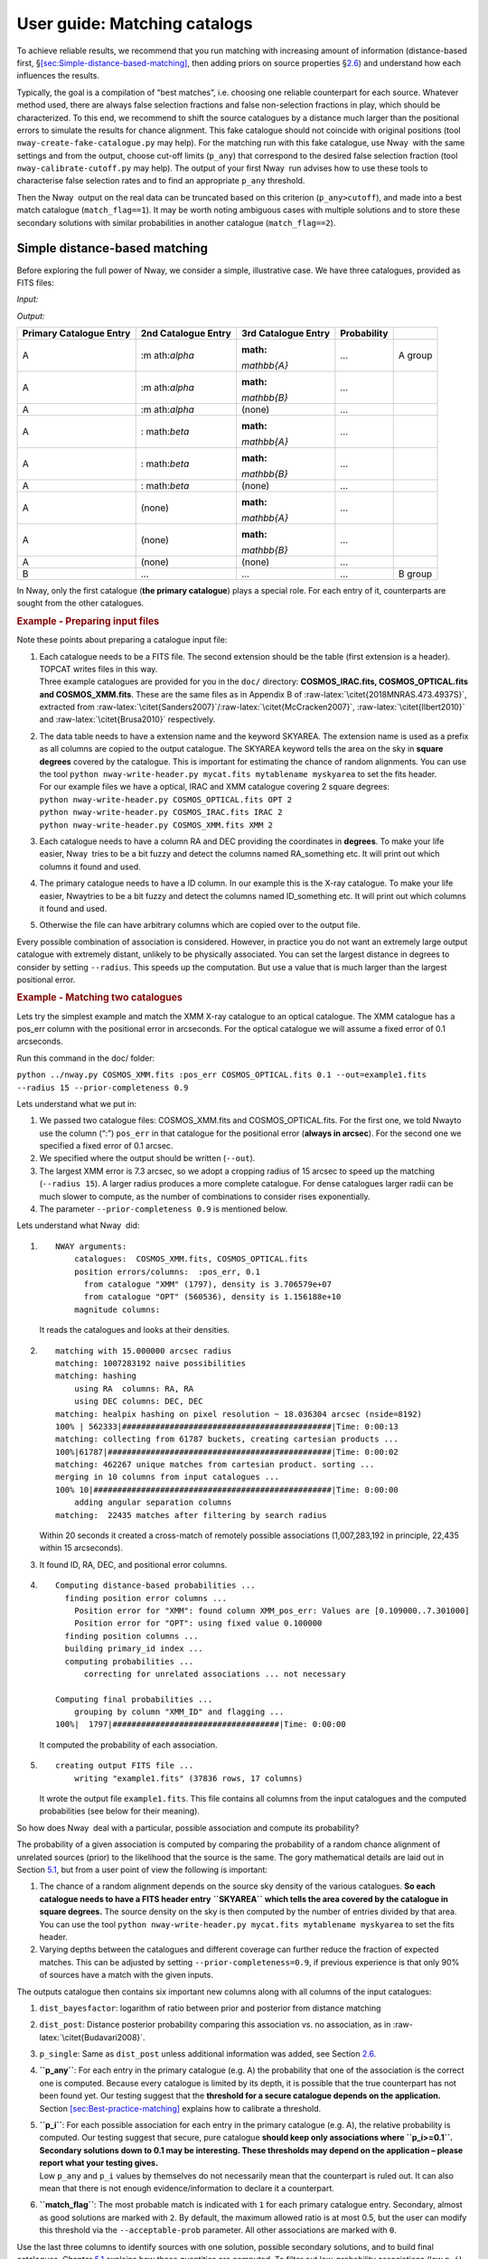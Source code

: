 User guide: Matching catalogs
=============================

To achieve reliable results, we recommend that you run matching with
increasing amount of information (distance-based first,
§\ `[sec:Simple-distance-based-matching] <#sec:Simple-distance-based-matching>`__,
then adding priors on source properties
§\ `2.6 <#chap:additional-priors>`__) and understand how each influences
the results.

Typically, the goal is a compilation of “best matches”, i.e. choosing
one reliable counterpart for each source. Whatever method used, there
are always false selection fractions and false non-selection fractions
in play, which should be characterized. To this end, we recommend to
shift the source catalogues by a distance much larger than the
positional errors to simulate the results for chance alignment. This
fake catalogue should not coincide with original positions (tool
``nway-create-fake-catalogue.py`` may help). For the matching run with
this fake catalogue, use Nway  with the same settings and from the
output, choose cut-off limits (``p_any``) that correspond to the desired
false selection fraction (tool ``nway-calibrate-cutoff.py`` may help).
The output of your first Nway  run advises how to use these tools to
characterise false selection rates and to find an appropriate ``p_any``
threshold.

Then the Nway  output on the real data can be truncated based on this
criterion (``p_any>cutoff``), and made into a best match catalogue
(``match_flag==1``). It may be worth noting ambiguous cases with
multiple solutions and to store these secondary solutions with similar
probabilities in another catalogue (``match_flag==2``).

Simple distance-based matching
------------------------------

Before exploring the full power of Nway, we consider a simple,
illustrative case. We have three catalogues, provided as FITS files:

.. container:: float

   *Input:*

   ===================== ============== ==================
   1-1 Primary Catalogue  2nd Catalogue   3rd Catalogue
   ===================== ============== ==================
   1-1 A                  :math:`\alpha`  :math:`\mathbb{A}`
   B                      :math:`\beta`   :math:`\mathbb{B}`
   ...                    ...             ...
   \                                      
   1-1                                    
   ===================== ============== ==================

   *Output:*

   +--------------+--------------+--------------+-------------+---------+
   | Primary      | 2nd          | 3rd          | Probability |         |
   | Catalogue    | Catalogue    | Catalogue    |             |         |
   | Entry        | Entry        | Entry        |             |         |
   +==============+==============+==============+=============+=========+
   | A            | :m           | :math:       | ...         | A group |
   |              | ath:`\alpha` | `\mathbb{A}` |             |         |
   +--------------+--------------+--------------+-------------+---------+
   | A            | :m           | :math:       | ...         |         |
   |              | ath:`\alpha` | `\mathbb{B}` |             |         |
   +--------------+--------------+--------------+-------------+---------+
   | A            | :m           | (none)       | ...         |         |
   |              | ath:`\alpha` |              |             |         |
   +--------------+--------------+--------------+-------------+---------+
   | A            | :            | :math:       | ...         |         |
   |              | math:`\beta` | `\mathbb{A}` |             |         |
   +--------------+--------------+--------------+-------------+---------+
   | A            | :            | :math:       | ...         |         |
   |              | math:`\beta` | `\mathbb{B}` |             |         |
   +--------------+--------------+--------------+-------------+---------+
   | A            | :            | (none)       | ...         |         |
   |              | math:`\beta` |              |             |         |
   +--------------+--------------+--------------+-------------+---------+
   | A            | (none)       | :math:       | ...         |         |
   |              |              | `\mathbb{A}` |             |         |
   +--------------+--------------+--------------+-------------+---------+
   | A            | (none)       | :math:       | ...         |         |
   |              |              | `\mathbb{B}` |             |         |
   +--------------+--------------+--------------+-------------+---------+
   | A            | (none)       | (none)       | ...         |         |
   +--------------+--------------+--------------+-------------+---------+
   | B            | ...          | ...          | ...         | B group |
   +--------------+--------------+--------------+-------------+---------+

In Nway, only the first catalogue (**the primary catalogue**) plays a
special role. For each entry of it, counterparts are sought from the
other catalogues.

.. container::

   .. rubric:: Example - Preparing input files
      :name: example---preparing-input-files

   Note these points about preparing a catalogue input file:

   #. | Each catalogue needs to be a FITS file. The second extension
        should be the table (first extension is a header). TOPCAT writes
        files in this way.

      .. container::

         Three example catalogues are provided for you in the ``doc/``
         directory: **COSMOS_IRAC.fits, COSMOS_OPTICAL.fits and
         COSMOS_XMM.fits**. These are the same files as in Appendix B of
         :raw-latex:`\citet{2018MNRAS.473.4937S}`, extracted from
         :raw-latex:`\citet{Sanders2007}`/:raw-latex:`\citet{McCracken2007}`,
         :raw-latex:`\citet{Ilbert2010}` and
         :raw-latex:`\citet{Brusa2010}` respectively.

   #. | The data table needs to have a extension name and the keyword
        SKYAREA. The extension name is used as a prefix as all columns
        are copied to the output catalogue. The SKYAREA keyword tells
        the area on the sky in **square degrees** covered by the
        catalogue. This is important for estimating the chance of random
        alignments. You can use the tool
        ``python nway-write-header.py mycat.fits mytablename myskyarea``
        to set the fits header.

      .. container::

         | For our example files we have a optical, IRAC and XMM
           catalogue covering 2 square degrees:
         | ``python nway-write-header.py COSMOS_OPTICAL.fits OPT 2``
         | ``python nway-write-header.py COSMOS_IRAC.fits IRAC 2``
         | ``python nway-write-header.py COSMOS_XMM.fits XMM 2``

   #. Each catalogue needs to have a column RA and DEC providing the
      coordinates in **degrees**. To make your life easier, Nway  tries
      to be a bit fuzzy and detect the columns named RA_something etc.
      It will print out which columns it found and used.

   #. The primary catalogue needs to have a ID column. In our example
      this is the X-ray catalogue. To make your life easier, Nway\ tries
      to be a bit fuzzy and detect the columns named ID_something etc.
      It will print out which columns it found and used.

   #. Otherwise the file can have arbitrary columns which are copied
      over to the output file.

Every possible combination of association is considered. However, in
practice you do not want an extremely large output catalogue with
extremely distant, unlikely to be physically associated. You can set the
largest distance in degrees to consider by setting ``--radius``. This
speeds up the computation. But use a value that is much larger than the
largest positional error.

.. container::

   .. rubric:: Example - Matching two catalogues
      :name: example---matching-two-catalogues

   Lets try the simplest example and match the XMM X-ray catalogue to an
   optical catalogue. The XMM catalogue has a pos_err column with the
   positional error in arcseconds. For the optical catalogue we will
   assume a fixed error of 0.1 arcseconds.

   .. container::

      Run this command in the doc/ folder:

      ``python ../nway.py COSMOS_XMM.fits :pos_err COSMOS_OPTICAL.fits 0.1 --out=example1.fits --radius 15 --prior-completeness 0.9``

   Lets understand what we put in:

   #. We passed two catalogue files: COSMOS_XMM.fits and
      COSMOS_OPTICAL.fits. For the first one, we told Nway\ to use the
      column (“:”) ``pos_err`` in that catalogue for the positional
      error (**always in arcsec**). For the second one we specified a
      fixed error of 0.1 arcsec.

   #. We specified where the output should be written (``--out``).

   #. The largest XMM error is 7.3 arcsec, so we adopt a cropping radius
      of 15 arcsec to speed up the matching (``--radius 15``). A larger
      radius produces a more complete catalogue. For dense catalogues
      larger radii can be much slower to compute, as the number of
      combinations to consider rises exponentially.

   #. The parameter ``--prior-completeness 0.9`` is mentioned below.

.. container:: float

   .. container::

      Lets understand what Nway  did:

   #. ::

         NWAY arguments:
             catalogues:  COSMOS_XMM.fits, COSMOS_OPTICAL.fits
             position errors/columns:  :pos_err, 0.1
               from catalogue "XMM" (1797), density is 3.706579e+07
               from catalogue "OPT" (560536), density is 1.156188e+10
             magnitude columns:  

      It reads the catalogues and looks at their densities.

   #. ::

         matching with 15.000000 arcsec radius
         matching: 1007283192 naive possibilities
         matching: hashing
             using RA  columns: RA, RA
             using DEC columns: DEC, DEC
         matching: healpix hashing on pixel resolution ~ 18.036304 arcsec (nside=8192)
         100% | 562333|############################################|Time: 0:00:13
         matching: collecting from 61787 buckets, creating cartesian products ...
         100%|61787|###############################################|Time: 0:00:02
         matching: 462267 unique matches from cartesian product. sorting ...
         merging in 10 columns from input catalogues ...
         100% 10|##################################################|Time: 0:00:00
             adding angular separation columns
         matching:  22435 matches after filtering by search radius

      Within 20 seconds it created a cross-match of remotely possible
      associations (1,007,283,192 in principle, 22,435 within 15
      arcseconds).

   #. It found ID, RA, DEC, and positional error columns.

   #. ::

         Computing distance-based probabilities ...
           finding position error columns ...
             Position error for "XMM": found column XMM_pos_err: Values are [0.109000..7.301000]
             Position error for "OPT": using fixed value 0.100000
           finding position columns ...
           building primary_id index ...
           computing probabilities ...
               correcting for unrelated associations ... not necessary

         Computing final probabilities ...
             grouping by column "XMM_ID" and flagging ...
         100%|  1797|###################################|Time: 0:00:00

      It computed the probability of each association.

   #. ::

         creating output FITS file ...
             writing "example1.fits" (37836 rows, 17 columns)

      It wrote the output file ``example1.fits``. This file contains all
      columns from the input catalogues and the computed probabilities
      (see below for their meaning).

So how does Nway  deal with a particular, possible association and
compute its probability?

The probability of a given association is computed by comparing the
probability of a random chance alignment of unrelated sources (prior) to
the likelihood that the source is the same. The gory mathematical
details are laid out in Section `5.1 <#sec:math>`__, but from a user
point of view the following is important:

#. The chance of a random alignment depends on the source sky density of
   the various catalogues. **So each catalogue needs to have a FITS
   header entry** **``SKYAREA``** **which tells the area covered by the
   catalogue in square degrees.** The source density on the sky is then
   computed by the number of entries divided by that area. You can use
   the tool
   ``python nway-write-header.py mycat.fits mytablename myskyarea`` to
   set the fits header.

#. Varying depths between the catalogues and different coverage can
   further reduce the fraction of expected matches. This can be adjusted
   by setting ``--prior-completeness=0.9``, if previous experience is
   that only 90% of sources have a match with the given inputs.

The outputs catalogue then contains six important new columns along with
all columns of the input catalogues:

#. ``dist_bayesfactor``: logarithm of ratio between prior and posterior
   from distance matching

#. ``dist_post``: Distance posterior probability comparing this
   association vs. no association, as in
   :raw-latex:`\citet{Budavari2008}`.

#. ``p_single``: Same as ``dist_post`` unless additional information was
   added, see Section `2.6 <#chap:additional-priors>`__.

#. **``p_any``**: For each entry in the primary catalogue (e.g. A) the
   probability that one of the association is the correct one is
   computed. Because every catalogue is limited by its depth, it is
   possible that the true counterpart has not been found yet. Our
   testing suggest that the **threshold for a secure catalogue depends
   on the application.**
   Section `[sec:Best-practice-matching] <#sec:Best-practice-matching>`__
   explains how to calibrate a threshold.

#. | **``p_i``**: For each possible association for each entry in the
     primary catalogue (e.g. A), the relative probability is computed.
     Our testing suggest that secure, pure catalogue **should keep only
     associations where ``p_i>=0.1``. Secondary solutions down to 0.1
     may be interesting. These thresholds may depend on the application
     – please report what your testing gives.**

   .. container::

      Low ``p_any`` and ``p_i`` values by themselves do not necessarily
      mean that the counterpart is ruled out. It can also mean that
      there is not enough evidence/information to declare it a
      counterpart.

#. **``match_flag``**: The most probable match is indicated with ``1``
   for each primary catalogue entry. Secondary, almost as good solutions
   are marked with ``2``. By default, the maximum allowed ratio is at
   most 0.5, but the user can modify this threshold via the
   ``--acceptable-prob`` parameter. All other associations are marked
   with ``0``.

Use the last three columns to identify sources with one solution,
possible secondary solutions, and to build final catalogues. Chapter
`5.1 <#sec:math>`__ explains how these quantities are computed. To
filter out low-probability associations (low ``p_i``) from the output
catalogue, the ``--min-prob`` parameter can be used.

.. container::

   .. rubric:: Example - Output of matching two catalogues
      :name: example---output-of-matching-two-catalogues

   Lets understand the output fits file and the associations found for a
   particular X-ray source.

   .. container::

      Open the fits file and find XMM_ID=60388. As you can see from the
      ``p_i`` column, this is a ambiguous case, where more than one
      optical counterpart is possible.

   Below is an illustration of this ambiguous case (produced with
   ``python ../nway-explain.py example1.fits 60388``).

   Two sources are at a similar distance from the X-ray source (blue,
   with error circle). Therefore their association probability (``p_i``)
   is similar. The slightly higher one is marked as match_flag=1
   (orange), the other with 2 (yellow).

   Section `2.6 <#chap:additional-priors>`__ solves this by adding more
   information (the magnitude distribution). But we can also solve this
   another way. We know AGN (the X-ray source) emit in the infrared, so
   you can also match with an IRAC catalogue.

   .. container::

      Make a three-way match like so:

      ``python ../nway.py COSMOS_XMM.fits :pos_err COSMOS_OPTICAL.fits 0.1 COSMOS_IRAC.fits 0.5 --out=example3.fits --radius 15``

   However, overall we should note that ``p_any`` is low, indicating
   that probably neither of the two candidates is the counterpart.

.. figure:: example1.fits_explain_60388
   :alt: 

.. _`chap:additional-priors`:

Matching with additional information
------------------------------------

For many classes of sources, the Spectral Energy Distribution (SED)
provides additional hints, which associations are likely real. For
instance, bright X-ray sources have a different color distribution in
the WISE bands than non-X-ray emitting objects. A powerful feature of
Nway  is to take advantage of this additional information to improve the
matching. Section `5.2 <#sec:mag-priors>`__ has the mathematical details
and a comparison to the Likelihood Ratio method.

.. container::

   .. rubric:: Example - Using magnitude information
      :name: example---using-magnitude-information

   X-ray sources (which we are looking for in our example) have a
   different optical magnitude distribution than non-X-ray emitting
   objects. Lets take advantage of this information:

   .. container::

      Run this command:

      ``python ../nway.py COSMOS_XMM.fits :pos_err COSMOS_OPTICAL.fits 0.1 --out=example2.fits --radius 15 --prior-completeness 0.9 --mag OPT:MAG auto --mag-radius 3.5``

   The last two parts are new:

   ``--mag OPT:MAG auto --mag-radius 3.5``

   We use the column ``MAG`` from the catalogue ``OPT`` (FITS table
   name), therefore ``--mag OPT:MAG``. After this follows that the
   magnitude prior histogram should be generated from the data (mode
   ``auto``), by comparing the ``MAG`` histogram of sources within 3.5
   arcsec of a X-ray source (``--mag-radius``) to that of full
   histogram.

   *(example continued below)*

There are three possible ways to specify the prior in Nway: In all cases
you specify ``--mag column-name [filename|auto]``. You can use ``--mag``
several times.

#. “File-mode”: If we know the magnitude distribution of X-ray detected
   AGN we can provide this prior distribution as a table (histogram).
   This table contains the color histogram of the sources of interest
   (X-ray detected AGN) and a histogram of other, field sources (more
   details below ).

#. “Simple auto-mode”: Specifying ``auto`` instead of a file name
   derives the two distributions from the data, as we did in our
   example: All sources inside 3.5 arcseconds (``--mag-radius``
   parameter) of a X-ray source are put into one histogram, and all
   others into another histogram.

#. “Bayesian auto-mode”: Bayesian distance probabilities (``dist_post``)
   will be used if you leave out ``--mag-radius``. This is in general
   safer and recommended. In small catalogues the histogram may not be
   sufficiently filled, in which case Nway  will give a warning (more
   details below ).

.. container::

   .. container::

      Lets look at the histograms it computed. Nway  created
      ``OPT_MAG_fit.pdf``, and also ``OPT_MAG_fit.txt`` as a histogram
      file:

      .. image:: OPT_MAG_fit.pdf
         :alt: image

      They are clearly different: Lower magnitude (bright) sources are
      more likely associated to X-ray sources. This will help our
      matching.

   As an example, we show below the ambiguous case from before. The
   upper association has been selected because it has a better match by
   magnitude, resolving the ambiguity.

   .. image:: example2.fits_explain_60388
      :alt: image

Multiple priors
'''''''''''''''

You can specify as many priors as you like, taking advantage of more and
more information. Just repeat --mag.

.. container::

   The following example uses one prior from the optical catalogue and
   another prior from the IRAC catalogue. A three-way match is
   performed.
   ``python ../nway.py COSMOS_XMM.fits :pos_err COSMOS_OPTICAL.fits 0.1 COSMOS_IRAC.fits 0.5 --out=example3.fits --radius 20 --prior-completeness 0.9 --mag OPT:MAG auto --mag IRAC:mag_ch1 auto --mag-radius 3.5``

Providing a prior as a file
'''''''''''''''''''''''''''

In the paper we demonstrate the use of a WISE magnitude of X-ray
sources. If such prior information comes from previous studies, the
distributions can be passed to Nway  as a ASCII table histogram. This
table contains the histogram of the sources of interest (X-ray sources)
and a histogram of other sources (non-X-ray sources). The file
``OPT_MAG_fit.txt`` is an example of such a input file, and can be used
via ``--mag OPT:MAG OPT_MAG_fit.txt``. It contains four columns (lower
and upper bin edge, density of selected and non-selected) and looks like
this (# indicates comments):

::

   # OPT_MAG_fit.txt
   # lo         hi          selected   others
     10.76000   18.98571    0.00870    0.00183
     18.98571   20.27286    0.05562    0.01448
     ...

.. container::

   Keep in mind that a prior created from a different data set can only
   be used if it is applicable to the present data set. For example, in
   the introduction of the paper
   :raw-latex:`\citet{2018MNRAS.473.4937S}` we stress that a prior from
   a comparable X-ray exposure depth must be used when deriving color
   distributions.

A general approach
''''''''''''''''''

Providing priors is not limited to magnitude distributions, you can use
colors or any other information you want (e.g. morphology, variability,
etc.). The approach is very general, Nway  just looks at the
corresponding bin and reweighs the probabilities. For example, in
:raw-latex:`\citet{2018MNRAS.473.4937S}`, the counterparts to ROSAT
sources where found using WISE. The prior was build by using the
color-magnitude (W1-W2 vs W2) properties of ~3000 secure counterparts to
the 3XMM-Bright survey cut at the depth reached by ROSAT.

Discovering a prior from distance matching
''''''''''''''''''''''''''''''''''''''''''

If you set ``--mag OPT:MAG auto`` and do not set ``--mag-radius``, Nway 
uses the Bayesian distance matching for discovering the histogram of
``OPT:MAG``, as follows:

#. Those with ``dist_post>0.9`` are considered safe matches and are used
   for the “selected” histogram.

#. Those with ``dist_post<0.01`` are considered safe non-matches and are
   used for the “others” histogram.

#. Entries of -99 are always ignored. It is usually better to assign -99
   where the magnitude error is large, to get cleaner histograms.

This is in general more cautious, and recommended for large catalogues

.. container::

   However, if you only have a small catalogue you may build a poorly
   sampled histogram, potentially leading to biases. Nway  will warn you
   when only few sources were selected.
